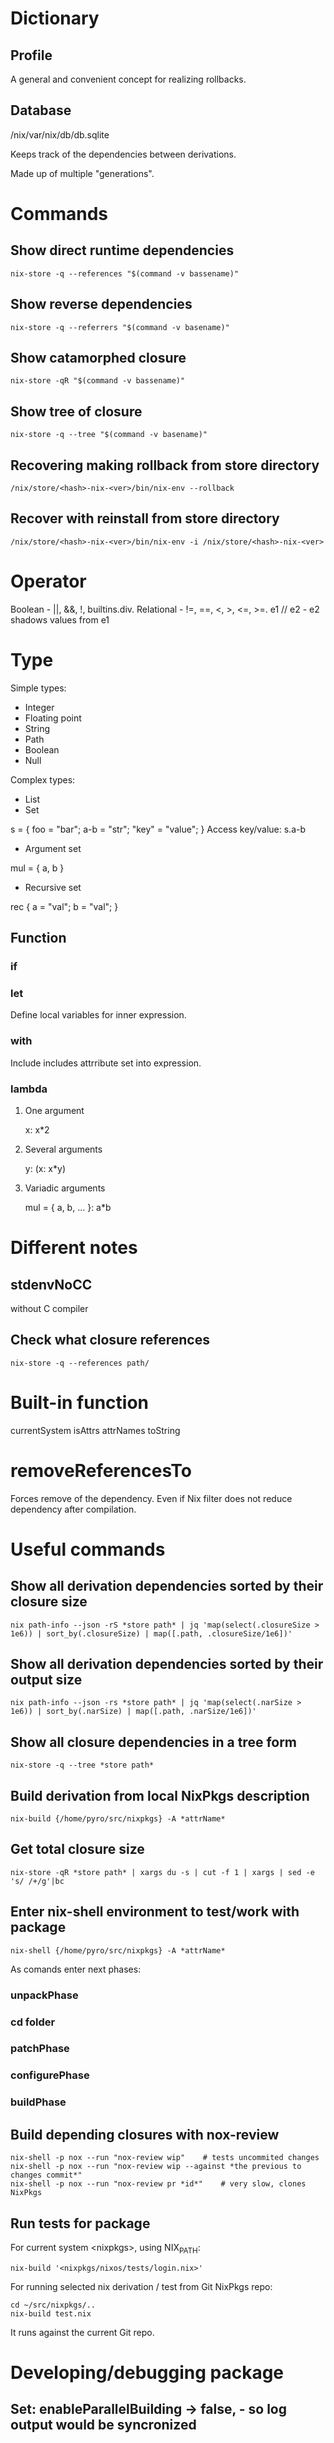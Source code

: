 * Dictionary
** Profile
A general and convenient concept for realizing rollbacks.
** Database
/nix/var/nix/db/db.sqlite

Keeps track of the dependencies between derivations.

Made up of multiple "generations".
* Commands
** Show direct runtime dependencies
#+BEGIN_SRC shell
nix-store -q --references "$(command -v bassename)"
#+END_SRC

** Show reverse dependencies
#+BEGIN_SRC shell
nix-store -q --referrers "$(command -v basename)"
#+END_SRC

** Show catamorphed closure
#+BEGIN_SRC shell
nix-store -qR "$(command -v bassename)"
#+END_SRC

** Show tree of closure
#+BEGIN_SRC shell
nix-store -q --tree "$(command -v basename)"
#+END_SRC

** Recovering making rollback from store directory
#+BEGIN_SRC shell
/nix/store/<hash>-nix-<ver>/bin/nix-env --rollback
#+END_SRC

** Recover with reinstall from store directory
#+BEGIN_SRC shell
/nix/store/<hash>-nix-<ver>/bin/nix-env -i /nix/store/<hash>-nix-<ver>
#+END_SRC

* Operator
Boolean - ||, &&, !, builtins.div.
Relational - !=, ==, <, >, <=, >=.
e1 // e2 - e2 shadows values from e1
* Type
Simple types:
 * Integer
 * Floating point
 * String
 * Path
 * Boolean
 * Null
Complex types:
 * List
 * Set
s = { foo = "bar"; a-b = "str"; "key" = "value"; }
Access key/value: s.a-b
   * Argument set
mul = { a, b }
   * Recursive set
rec { a = "val"; b = "val"; }
** Function
*** if
*** let
Define local variables for inner expression.
*** with
Include includes attrribute set into expression.
*** lambda
**** One argument
x: x*2
**** Several arguments
y: (x: x*y)
**** Variadic arguments
mul = { a, b, ... }: a*b
* Different notes
** stdenvNoCC
without C compiler
** Check what closure references
#+BEGIN_SRC shell
nix-store -q --references path/
#+END_SRC
* Built-in function
currentSystem
isAttrs
attrNames
toString
* removeReferencesTo
Forces remove of the dependency. Even if Nix filter does not reduce dependency after compilation.
* Useful commands
** Show all derivation dependencies sorted by their closure size
#+BEGIN_SRC shell
nix path-info --json -rS *store path* | jq 'map(select(.closureSize > 1e6)) | sort_by(.closureSize) | map([.path, .closureSize/1e6])'
#+END_SRC
** Show all derivation dependencies sorted by their output size
#+BEGIN_SRC shell
nix path-info --json -rs *store path* | jq 'map(select(.narSize > 1e6)) | sort_by(.narSize) | map([.path, .narSize/1e6])'
#+END_SRC
** Show all closure dependencies in a tree form
#+BEGIN_SRC shell
nix-store -q --tree *store path*
#+END_SRC
** Build derivation from local NixPkgs description
#+BEGIN_SRC shell
nix-build {/home/pyro/src/nixpkgs} -A *attrName*
#+END_SRC
** Get total closure size
#+BEGIN_SRC shell
nix-store -qR *store path* | xargs du -s | cut -f 1 | xargs | sed -e 's/ /+/g'|bc
#+END_SRC
** Enter nix-shell environment to test/work with package
#+BEGIN_SRC shell
nix-shell {/home/pyro/src/nixpkgs} -A *attrName*
#+END_SRC
As comands enter next phases:
*** unpackPhase
*** cd *folder*
*** patchPhase
*** configurePhase
*** buildPhase
** Build depending closures with nox-review
#+BEGIN_SRC shell
nix-shell -p nox --run "nox-review wip"    # tests uncommited changes
nix-shell -p nox --run "nox-review wip --against *the previous to changes commit*"
nix-shell -p nox --run "nox-review pr *id*"    # very slow, clones NixPkgs
#+END_SRC
** Run tests for package
For current system <nixpkgs>, using NIX_PATH:
#+BEGIN_SRC shell
nix-build '<nixpkgs/nixos/tests/login.nix>'
#+END_SRC

For running selected nix derivation / test from Git NixPkgs repo:
#+BEGIN_SRC shell
cd ~/src/nixpkgs/..
nix-build test.nix
#+END_SRC

It runs against the current Git repo.
* Developing/debugging package
** Set: enableParallelBuilding -> false, - so log output would be syncronized
** Write-down initial size of closure with: nix path-info -S /nix/store/hash-package
** Sort the dependencies in the end, as last changes
** Before writing bug reports: dig deeper, think broadly
** Run nix-shell -p nox --run "nox-review wip --against <commithash>" to test-build dependent packages.
** Run tests before submitting pull request with cd path_to_test ;and nix-build <test-file.nix>

